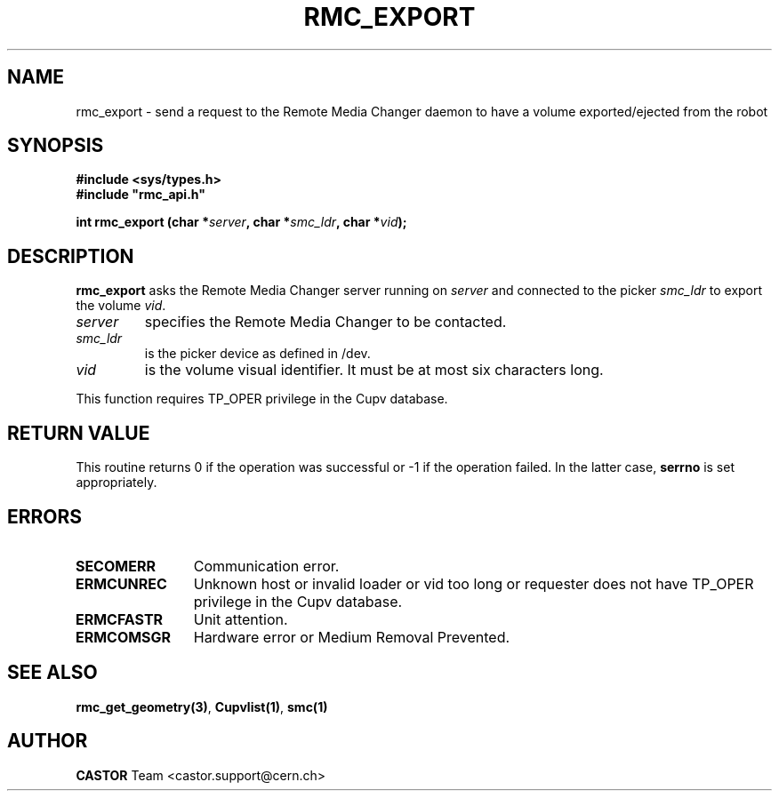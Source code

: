 .\" Copyright (C) 2002 by CERN/IT/PDP/DM
.\" All rights reserved
.\"
.TH RMC_EXPORT 3 "$Date: 2002/12/06 15:58:32 $" CASTOR "rmc Library Functions"
.SH NAME
rmc_export \- send a request to the Remote Media Changer daemon to have a volume exported/ejected from the robot
.SH SYNOPSIS
.B #include <sys/types.h>
.br
\fB#include "rmc_api.h"\fR
.sp
.BI "int rmc_export (char *" server ,
.BI "char *" smc_ldr ,
.BI "char *" vid );
.SH DESCRIPTION
.B rmc_export
asks the Remote Media Changer server running on
.I server
and connected to the picker
.I smc_ldr
to export the volume
.IR vid .
.TP
.I server
specifies the Remote Media Changer to be contacted.
.TP
.I smc_ldr
is the picker device as defined in /dev.
.TP
.I vid
is the volume visual identifier.
It must be at most six characters long.
.LP
This function requires TP_OPER privilege in the Cupv database.
.SH RETURN VALUE
This routine returns 0 if the operation was successful or -1 if the operation
failed. In the latter case,
.B serrno
is set appropriately.
.SH ERRORS
.TP 1.2i
.B SECOMERR
Communication error.
.TP
.B ERMCUNREC
Unknown host or invalid loader or vid too long or
requester does not have TP_OPER privilege in the Cupv database.
.TP
.B ERMCFASTR
Unit attention.
.TP
.B ERMCOMSGR
Hardware error or Medium Removal Prevented.
.SH SEE ALSO
.BR rmc_get_geometry(3) ,
.BR Cupvlist(1) ,
.B smc(1)
.SH AUTHOR
\fBCASTOR\fP Team <castor.support@cern.ch>
